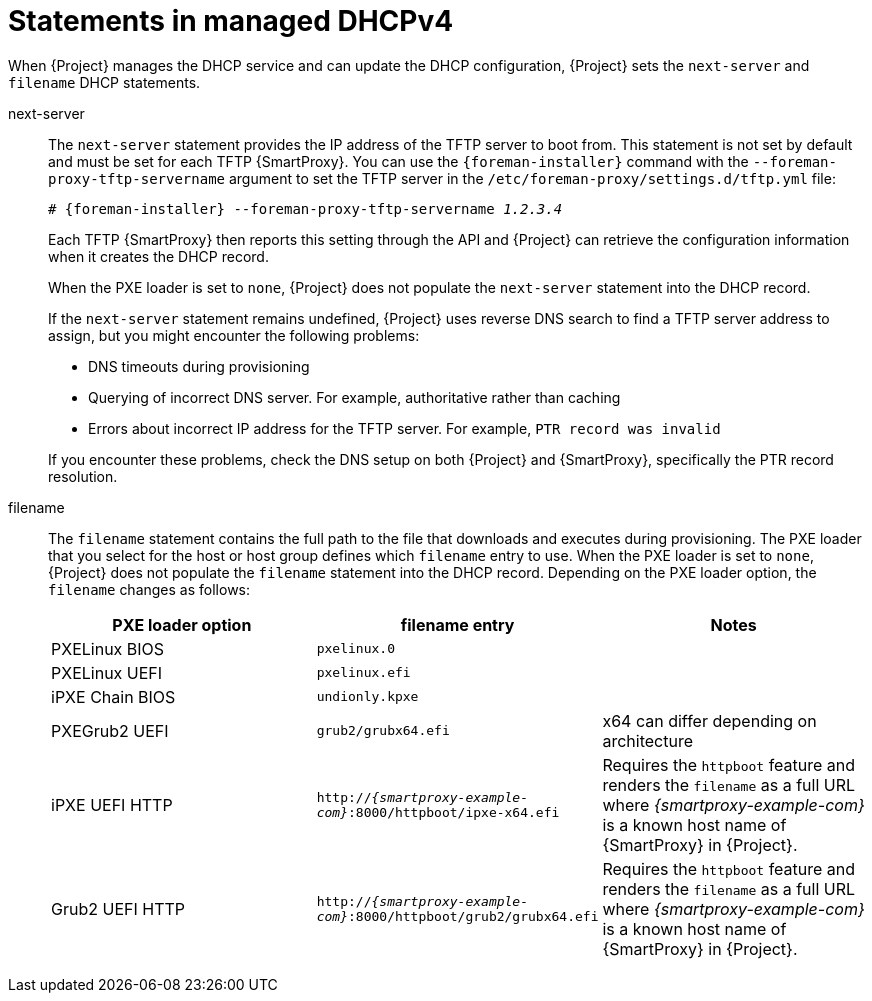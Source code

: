 [id="statements-in-managed-dhcpv4"]
= Statements in managed DHCPv4

When {Project} manages the DHCP service and can update the DHCP configuration, {Project} sets the `next-server` and `filename` DHCP statements.

next-server::
The `next-server` statement provides the IP address of the TFTP server to boot from.
This statement is not set by default and must be set for each TFTP {SmartProxy}.
You can use the `{foreman-installer}` command with the `--foreman-proxy-tftp-servername` argument to set the TFTP server in the `/etc/foreman-proxy/settings.d/tftp.yml` file:
+
[options="nowrap" subs="+quotes,attributes"]
----
# {foreman-installer} --foreman-proxy-tftp-servername _1.2.3.4_
----
+
Each TFTP {SmartProxy} then reports this setting through the API and {Project} can retrieve the configuration information when it creates the DHCP record.
+
When the PXE loader is set to `none`, {Project} does not populate the `next-server` statement into the DHCP record.
+
If the `next-server` statement remains undefined, {Project} uses reverse DNS search to find a TFTP server address to assign, but you might encounter the following problems:

* DNS timeouts during provisioning
* Querying of incorrect DNS server.
For example, authoritative rather than caching
* Errors about incorrect IP address for the TFTP server.
For example, `PTR record was invalid`

+
If you encounter these problems, check the DNS setup on both {Project} and {SmartProxy}, specifically the PTR record resolution.

filename::
The `filename` statement contains the full path to the file that downloads and executes during provisioning.
The PXE loader that you select for the host or host group defines which `filename` entry to use.
When the PXE loader is set to `none`, {Project} does not populate the `filename` statement into the DHCP record.
Depending on the PXE loader option, the `filename` changes as follows:
+
|=======
|PXE loader option | filename entry| Notes

|PXELinux BIOS | `pxelinux.0`|
|PXELinux UEFI | `pxelinux.efi`|
|iPXE Chain BIOS | `undionly.kpxe`|
|PXEGrub2 UEFI | `grub2/grubx64.efi`| x64 can differ depending on architecture
|iPXE UEFI HTTP | `http://_{smartproxy-example-com}_:8000/httpboot/ipxe-x64.efi` | Requires the `httpboot` feature and renders the `filename` as a full URL where _{smartproxy-example-com}_ is a known host name of {SmartProxy} in {Project}.
|Grub2 UEFI HTTP | `http://_{smartproxy-example-com}_:8000/httpboot/grub2/grubx64.efi` | Requires the `httpboot` feature and renders the `filename` as a full URL where _{smartproxy-example-com}_ is a known host name of {SmartProxy} in {Project}.
|=======
